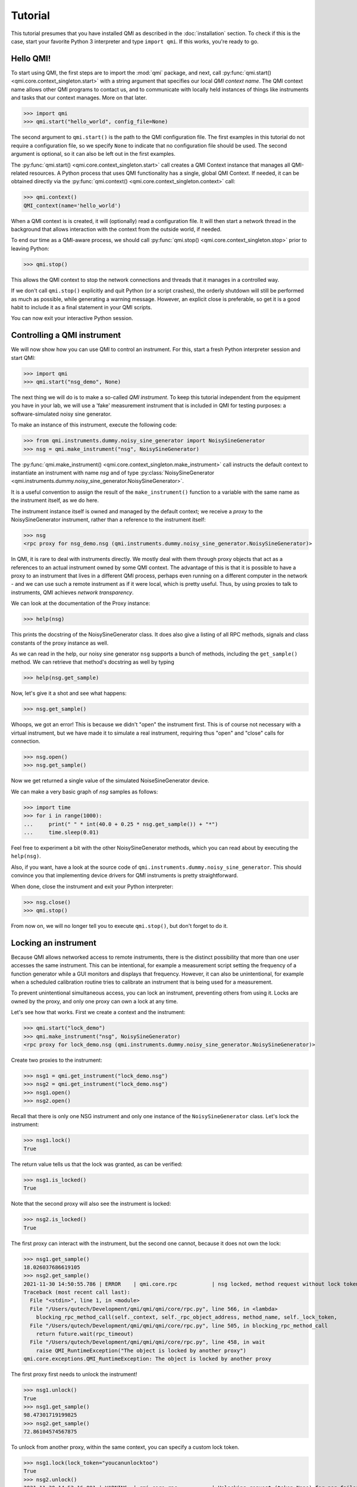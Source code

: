 ========
Tutorial
========

This tutorial presumes that you have installed QMI as described in the :doc:`installation` section.
To check if this is the case, start your favorite Python 3 interpreter and type ``import qmi``.
If this works, you're ready to go.

Hello QMI!
----------

To start using QMI, the first steps are to import the :mod:`qmi` package, and next, call :py:func:`qmi.start() <qmi.core.context_singleton.start>` with a string argument that specifies our local *QMI context name*.
The QMI context name allows other QMI programs to contact us, and to communicate with locally held instances of things like instruments and tasks that our context manages.
More on that later.

>>> import qmi
>>> qmi.start("hello_world", config_file=None)

The second argument to ``qmi.start()`` is the path to the QMI configuration file.
The first examples in this tutorial do not require a configuration file, so we specify ``None`` to indicate that no
configuration file should be used. The second argument is optional, so it can also be left out in the first examples.

The :py:func:`qmi.start() <qmi.core.context_singleton.start>` call creates a QMI Context instance that manages all
QMI-related resources. A Python process that uses QMI functionality has a single, global QMI Context.
If needed, it can be obtained directly via the :py:func:`qmi.context() <qmi.core.context_singleton.context>` call:

>>> qmi.context()
QMI_context(name='hello_world')

When a QMI context is is created, it will (optionally) read a configuration file.
It will then start a network thread in the background that allows interaction with the context from the outside world, if needed.

To end our time as a QMI-aware process, we should call :py:func:`qmi.stop() <qmi.core.context_singleton.stop>` prior to leaving Python:

>>> qmi.stop()

This allows the QMI context to stop the network connections and threads that it manages in a controlled way.

If we don't call ``qmi.stop()`` explicitly and quit Python (or a script crashes), the orderly shutdown will still be performed
as much as possible, while generating a warning message. However, an explicit close is preferable, so get it is a good habit to
include it as a final statement in your QMI scripts.

You can now exit your interactive Python session.

Controlling a QMI instrument
----------------------------

We will now show how you can use QMI to control an instrument.
For this, start a fresh Python interpreter session and start QMI:

>>> import qmi
>>> qmi.start("nsg_demo", None)

The next thing we will do is to make a so-called *QMI instrument*.
To keep this tutorial independent from the equipment you have in your lab, we will use a 'fake' measurement instrument that is included in QMI for testing purposes: a software-simulated noisy sine generator.

To make an instance of this instrument, execute the following code:

>>> from qmi.instruments.dummy.noisy_sine_generator import NoisySineGenerator
>>> nsg = qmi.make_instrument("nsg", NoisySineGenerator)

The :py:func:`qmi.make_instrument() <qmi.core.context_singleton.make_instrument>` call instructs the default context to instantiate an instrument with name *nsg* and of type :py:class:`NoisySineGenerator <qmi.instruments.dummy.noisy_sine_generator.NoisySineGenerator>`.

It is a useful convention to assign the result of the ``make_instrument()`` function to a variable with the same name as the instrument itself, as we do here.

The instrument instance itself is owned and managed by the default context; we receive a *proxy* to the NoisySineGenerator instrument, rather than a reference to the instrument itself:

>>> nsg
<rpc proxy for nsg_demo.nsg (qmi.instruments.dummy.noisy_sine_generator.NoisySineGenerator)>

In QMI, it is rare to deal with instruments directly. We mostly deal with them through proxy objects that act as a references to an actual instrument
owned by some QMI context. The advantage of this is that it is possible to have a proxy to an instrument that lives in a different QMI process,
perhaps even running on a different computer in the network - and we can use such a remote instrument as if it were local, which is pretty useful.
Thus, by using proxies to talk to instruments, QMI achieves *network transparency*.

We can look at the documentation of the Proxy instance:

>>> help(nsg)

This prints the docstring of the NoisySineGenerator class. It does also give a listing of all RPC methods, signals and class constants of the proxy instance as well.

As we can read in the help, our noisy sine generator ``nsg`` supports a bunch of methods, including the ``get_sample()`` method.
We can retrieve that method's docstring as well by typing

>>> help(nsg.get_sample)

Now, let's give it a shot and see what happens:

>>> nsg.get_sample()

Whoops, we got an error! This is because we didn't "open" the instrument first. This is of course not necessary with a virtual instrument, but we have made it to simulate a real instrument, requiring thus "open" and "close" calls for connection.

>>> nsg.open()
>>> nsg.get_sample()

Now we get returned a single value of the simulated NoiseSineGenerator device.

We can make a very basic graph of *nsg* samples as follows:

>>> import time
>>> for i in range(1000):
...     print(" " * int(40.0 + 0.25 * nsg.get_sample()) + "*")
...     time.sleep(0.01)

Feel free to experiment a bit with the other NoisySineGenerator methods, which you can read about by executing the ``help(nsg)``.

Also, if you want, have a look at the source code of ``qmi.instruments.dummy.noisy_sine_generator``.
This should convince you that implementing device drivers for QMI instruments is pretty straightforward.

When done, close the instrument and exit your Python interpreter:

>>> nsg.close()
>>> qmi.stop()

From now on, we will no longer tell you to execute ``qmi.stop()``, but don't forget to do it.

Locking an instrument
---------------------

Because QMI allows networked access to remote instruments, there is the distinct possibility that more than one user accesses the same instrument.
This can be intentional, for example a measurement script setting the frequency of a function generator while a GUI monitors and displays that frequency.
However, it can also be unintentional, for example when a scheduled calibration routine tries to calibrate an instrument that is being used for a measurement.

To prevent unintentional simultaneous access, you can lock an instrument, preventing others from using it.
Locks are owned by the proxy, and only one proxy can own a lock at any time.

Let's see how that works.
First we create a context and the instrument:

>>> qmi.start("lock_demo")
>>> qmi.make_instrument("nsg", NoisySineGenerator)
<rpc proxy for lock_demo.nsg (qmi.instruments.dummy.noisy_sine_generator.NoisySineGenerator)>

Create two proxies to the instrument:

>>> nsg1 = qmi.get_instrument("lock_demo.nsg")
>>> nsg2 = qmi.get_instrument("lock_demo.nsg")
>>> nsg1.open()
>>> nsg2.open()

Recall that there is only one NSG instrument and only one instance of the ``NoisySineGenerator`` class.
Let's lock the instrument:

>>> nsg1.lock()
True

The return value tells us that the lock was granted, as can be verified:

>>> nsg1.is_locked()
True

Note that the second proxy will also see the instrument is locked:

>>> nsg2.is_locked()
True

The first proxy can interact with the instrument, but the second one cannot, because it does not own the lock:

>>> nsg1.get_sample()
18.026037686619105
>>> nsg2.get_sample()
2021-11-30 14:50:55.786 | ERROR    | qmi.core.rpc           | nsg locked, method request without lock token is denied
Traceback (most recent call last):
  File "<stdin>", line 1, in <module>
  File "/Users/qutech/Development/qmi/qmi/qmi/core/rpc.py", line 566, in <lambda>
    blocking_rpc_method_call(self._context, self._rpc_object_address, method_name, self._lock_token,
  File "/Users/qutech/Development/qmi/qmi/qmi/core/rpc.py", line 505, in blocking_rpc_method_call
    return future.wait(rpc_timeout)
  File "/Users/qutech/Development/qmi/qmi/qmi/core/rpc.py", line 458, in wait
    raise QMI_RuntimeException("The object is locked by another proxy")
qmi.core.exceptions.QMI_RuntimeException: The object is locked by another proxy

The first proxy first needs to unlock the instrument!

>>> nsg1.unlock()
True
>>> nsg1.get_sample()
98.47301719199825
>>> nsg2.get_sample()
72.86104574567875

To unlock from another proxy, within the same context, you can specify a custom lock token.

>>> nsg1.lock(lock_token="youcanunlocktoo")
True
>>> nsg2.unlock()
2021-11-30 14:53:16.091 | WARNING  | qmi.core.rpc           | Unlocking request (token=None) for nsg failed! Locked with token=QMI_LockTokenDescriptor(context_id='lock_demo', token='$lock_2').
False
>>> nsg2.unlock(lock_token="youcanunlocktoo")
True

However, if you find yourself in a situation in which the locking proxy was lost (e.g. you closed your interactive session without unlocking), or the token is unknown, there is a force unlock method.

>>> nsg2.force_unlock()
2021-11-30 14:54:47.437 | WARNING  | qmi.core.rpc           | nsg forcefully unlocked!.
>>> nsg2.is_locked()
False

It is also possible to unlock from another instrument proxy by providing the context name as well. See the example below, how to get from another context the instrument proxy. In a new terminal window, start up Python and do the following:

>>> import qmi
>>> qmi.start("client")
>>> qmi.context().connect_to_peer("lock_demo")
>>> nsg3 = qmi.get_instrument("lock_demo.nsg")
>>> nsg3.unlock(context_name="lock_demo", lock_token="youcanunlocktoo")
True

Configuration
-------------

Many aspects of QMI are configurable via a *configuration file*.
The syntax of this file is very similar to `JSON <https://www.json.org/>`_,
but unlike JSON, the configuration file may contain comments starting with a ``#`` character.

By default, QMI attempts to read the configuration from a file named ``qmi.conf`` in
the home directory (or the user folder on Windows).
If you want to use a different file name or location, you can specify
the configuration file path either as the second argument of ``qmi.start()``
or in the environment variable ``QMI_CONFIG``.

Let's create a configuration file with the following contents::

  {
      # Log level for messages to the console.
      "logging": {
          "console_loglevel": "INFO"
      }
  }

This configuration file changes the log level for messages that appear on the screen.
By default, QMI prints only warnings and error messages.
Our new configuration also enables printing of informational messages.
For further details about logging options, see documentation on ``qmi.core.logging_init`` module.

Test the new configuration file in a new Python session:

>>> import qmi
>>> qmi.start("hello_world")

Notice that we do not pass a ``None`` as the second argument to ``qmi.start()``.
As a result, QMI will try to read the configuration file from its default location.
If your configuration file is not in the default location, you may have to specify its location
as the second argument to ``qmi.start()``.

If the configuration file is working correctly, QMI should print a bunch of log messages
after the call to ``qmi.start()``.

We will add more settings to the configuration file as we progress through this tutorial.

Accessing a remote instrument
-----------------------------

QMI makes it easy to access an instrument instance that exists in
another Python program. The programs may even run on different computers.

The Python program that contains the instrument instance must be accessible
via the network. This can be achieved by extending the QMI configuration file.
The new file will look as follows::

  {
      # Log level for messages to the console.
      "logging": {
          "console_loglevel": "INFO"
      },

      "contexts": {
          # Testing remote instrument access.
          "instr_server": {
              "host": "127.0.0.1",
              "tcp_server_port": 40001
          }
      }
  }

Note that JSON is very picky about the use of commas.
There **must** be a comma between multiple elements in the same group,
but there **may not** be a comma after the last element of a group.

Start the instrument server in a new Python session:

>>> import qmi
>>> from qmi.instruments.dummy.noisy_sine_generator import NoisySineGenerator
>>> qmi.start("instr_server")
>>> nsg = qmi.make_instrument("nsg", NoisySineGenerator)

Because the name of the context ``instr_server`` matches the name specified in the configuration file, QMI opens a TCP server port for this context.
Other Python programs can connect to this port to access the sine generator.

To try this, leave the instrument server session running and start
another Python session in a separate terminal window:

>>> import qmi
>>> qmi.start("hello_world")
>>> qmi.context().connect_to_peer("instr_server")
>>> nsg = qmi.get_instrument("instr_server.nsg")
>>> nsg.open()
>>> nsg.get_sample()

On Windows, the peer connection probably fails and you'll have to use

>>> qmi.context().connect_to_peer("instr_server", peer_address="127.0.0.1:40001")

This example demonstrates how the second Python program is able to access
the NoisySineGenerator instance that exists within the first Python program.
To do this, the QMI context of the second program connects to the
``instr_server`` context via TCP.
Behind the scenes, the two contexts exchange messages through this connection
to arrange for the method ``get_sample()`` to be called in the first program,
and the answer to be sent to the second program.

.. note::
    **issues in connecting a "remote" context**

    Sometimes the connecting to a peer context fails. One reason is that in the ``qmi.conf`` file the IP address
    or the port number is defined wrong. One way to check the available contexts to connect to is to use command
    ``qmi.show_network_contexts()`` to list available contexts, showing their name, IP-address:port anc connection
    status:

    >>> name         address         connected
    >>> ---------    --------------- ---------
    >>> instr_server 145.90.38.138:0 no
    >>> ---------    --------------- ---------

    If this doesn't match the IP:port configuration of your ``qmi.conf`` file, and you used "localhost" or "127.0.0.1" in your configuration,
    the reason is that the localhost address gets interpreted in the background as the IP address of the PC itself. But if you set something else and the
    IP addresses do no match, the connection probably fails.
    Also if the shown IP:port is not the one you defined in ``qmi.conf`` of ``instr_server``, the IP:Port you gave is not in the valid range of your system. In this case, ``qmi`` just sets other values in correct range.
    If only the port number does not match, it might be possible the the ``qmi.conf`` was actually not read and QMI has set default (localhost) values. In that case,
    define the config file location manually in ``qmi.start`` call.

    >>> qmi.start("instr_server", config_file="<path_to_qmi.conf>")

    **Linux**

    In case you did not specify the IP:port in the ``qmi.conf`` file, you then need to specify it like this:

    >>> qmi.context().connect_to_peer("instr_server", "145.90.38.138:0")

    The IP address can be also "localhost" or "127.0.0.1" if that is used in the ``qmi.conf``.

    **Windows**

    If the port number is `0`, and you are on a Windows machine, trying to connect this peer will give you an error:

    >>> OSError: [WinError 10049] The requested address is not valid in its context

    While on Linux this usually works, Windows does not allow this and you have to specify a non-zero port number for the context.
    On most systems, port numbers up to 1023 are mostly reserved so it is best to use a port number > 1023.


Using the 'autoconnect' option
------------------------------

You can also use the `autoconnect` option in ``get_instrument`` to skip the step ``connect_to_peer``:

>>> import qmi
>>> qmi.start("hello_world")
>>> nsg = qmi.get_instrument("instr_server.nsg", auto_connect=True, host_port="145.90.38.138:54704")
>>> nsg.open()
>>> nsg.get_sample()
>>> -86.43253254643

One handy way of avoiding possible mistakes in defining the IP:port in ``qmi.conf`` is to use following short script:

>>> contexts = qmi.context().discover_peer_contexts()
>>> for ctx in contexts:
>>>    if ctx[0] == "instr_server":
>>>         nsg = qmi.get_instrument("instr_server.nsg", auto_connect=True, host_port=ctx[1])
>>>         break
>>>
>>> nsg.get_sample()  # will raise an exception if "instr_server" was not found in ``contexts``
>>> 60.1239025839


A simple QMI measurement script
-------------------------------

Up to this point, this tutorial has demonstrated QMI in interactive Python sessions.
For more complicated work, it is often convenient to create a dedicated Python script.

To set up a simple measurement script, create a file ``measure_demo.py`` with the following content::

    #!/usr/bin/env python

    import qmi
    from qmi.utils.context_managers import start_stop
    from qmi.instruments.dummy.noisy_sine_generator import NoisySineGenerator

    def measure_data(nsg):
        samples = []
        for i in range(1000):
            s = nsg.get_sample()
            samples.append(s)
        print("number of samples:", len(samples))
        print("mean sample value:", sum(samples) / len(samples))

    def main():
        with start_stop(qmi, "measure_demo"):
            with qmi.make_instrument("nsg", NoisySineGenerator) as nsg:
                measure_data(nsg)

    if __name__ == "__main__":
        main()

Run the new script by typing the following command in a shell terminal::

    python measure_demo.py

Note that the script uses :py:class:`qmi.utils.context_managers.start_stop` to start and stop the QMI framework.
This is just a convenient way to make sure that ``qmi.start()`` and ``qmi.stop()`` will always be called.
Similarly, the `QMI_Instrument` objects are equipped with context managers that open and close the the instrument, calling ``nsg.open()`` and ``nsg.close()`` at the creation and destruction of the instance.

.. note::
    Some users prefer to invoke scripts from an interactive Python session,
    using tricks based on ``execfile`` or ``reload`` commands.
    We do not recommend this.
    Running multiple scripts (or versions) in the same Python session
    causes the scripts to affect each other in ways that are difficult to predict,
    and produces errors that are hard to track down.
    To avoid this, simply run each script in a separate Python process from the shell command line.

Making a QMI task
-----------------

In some cases, it may be necessary to perform measurements while
simultaneously running a continuous background task.
A good example could be a control loop, which measures a signal and
a corresponding adjustment of a parameter at a regular interval.

A *QMI Task* is a procedure which runs independently and continuously
in the background inside a Python program.
The same program can perform different activities in its main control
flow while the task continues run in a separate background thread.

Creating a custom task involves creating a Python class which derives
from :py:class:`qmi.core.task.QMI_Task`.
To ensure that the task works correctly and remains accessible by
remote Python programs, it should be defined in a *Python module*
instead of the top-level script file.

To demonstrate a custom task, create a new Python module inside
the module path for your project. If you don't have a module path
yet, just create a file ``demo_task.py`` in the current directory::

    import qmi
    from qmi.core.task import QMI_Task

    class DemoTask(QMI_Task):

        def run(self):
            print("starting the background task")
            nsg = qmi.get_instrument("task_demo.nsg")
            while True:
                sample = nsg.get_sample()
                amplitude = nsg.get_amplitude()
                if abs(sample) > 10:
                    amplitude *= 0.9
                else:
                    amplitude *= 1.1
                nsg.set_amplitude(amplitude)
                self.sleep(0.1)

Note that we define a custom class ``DemoTask`` with one special method named ``run()``.
This method contains the code that makes up the background task.
In this simple example, the task simply loops 10 times per second, reading a sample
from the sine generator and adjusting its amplitude.
The task uses the function :py:func:`qmi.core.task.QMI_Task.sleep` to sleep instead
of ``time.sleep()``. The advantage of ``QMI_Task.sleep()`` is that it stops waiting
immediately when it is necessary to stop the task.

Finally, create a top-level script ``task_demo.py`` which starts
the task and continues to perform other activities::

    #!/usr/bin/env python

    import time
    import qmi
    from qmi.utils.context_managers import start_stop
    from qmi.instruments.dummy.noisy_sine_generator import NoisySineGenerator
    from demo_task import DemoTask

    def main():
        with start_stop(qmi, "task_demo"):
            with qmi.make_instrument("nsg", NoisySineGenerator) as nsg:
                task = qmi.make_task("task", DemoTask)
                task.start()
                print("the task has been started")
                time.sleep(1)
                for i in range(5):
                    print("amplitude =", nsg.get_amplitude())
                    time.sleep(1)
                task.stop()
                task.join()
                print("the task has been stopped")

    if __name__ == "__main__":
        main()

Note that the main script creates an instance of the ``NoisySineGenerator``
just like in previous demos.
This instance of the sine generator will also be used by the background task.
Next, the script uses :py:func:`qmi.make_task() <qmi.core.context_singleton.make_task>`
to create an instance of ``DemoTask``.
After creating the task, it needs to be started by calling the method
:py:func:`task.start() <qmi.core.task.QMI_TaskRunner.start>`.
From that point on, the task runs in the background while the main script
keeps its hands free to do other things.
In this example, it just reads the amplitude of the sine generator
a couple of times.
Eventually, the main script calls the methods :py:func:`task.stop() <qmi.core.task.QMI_TaskRunner.stop>`
to tell the task to stop, followed by :py:func:`task.join() <qmi.core.task.QMI_TaskRunner.join>`
to wait until the task is fully stopped.

Run the script from the shell command line::

    python task_demo.py

The script prints a warning when the task stops.
This happens because stopping the task raises
:py:class:`QMI_TaskStopException <qmi.core.exceptions.QMI_TaskStopException>`
in response to the call ``task.stop()``.
The warning looks rather impressive since it also dumps a stack trace,
but it is quite harmless.

Using the QMI_LoopTask to make a task
-------------------------------------

In the above example we could instead of "regular" task, create a **QMI_LoopTask** instance::

    from qmi.core.task import QMI_LoopTask
    ...

    class DemoLoopTask(QMI_LoopTask):
        def loop_prepare(self):
            # get the instrument
            self.nsg = qmi.get_instrument("task_demo.nsg")

        def loop_iteration(self):
            # Define the period actions
            sample = self.nsg.get_sample()
            amplitude = self.nsg.get_amplitude()
            if abs(sample) > 10:
                amplitude *= 0.9
            else:
                amplitude *= 1.1
            self.nsg.set_amplitude(amplitude)

The **QMI_LoopTask subclass** ``__init__()`` takes additional parameters `loop_period` and `policy`. These additional parameters
can be passed to `context.make_task()`. In the ``task_demo.py`` edit the ``make_task`` call to be::

    from qmi.core.task import QMI_LoopTaskMissedLoopPolicy
    from demo_task import DemoLoopTask
    ...
                task = qmi.make_task("task", DemoLoopTask, loop_period=1E-6, policy=QMI_LoopTaskMissedLoopPolicy.SKIP)
                task.start()
                print("the task has been started")
                time.sleep(1E-5)
                for i in range(5):
                    print("amplitude =", nsg.get_amplitude())
                    time.sleep(1E-5)
                task.stop()
                task.join()
                print("the task has been stopped")

Now, the task runs at loop period of 1 us, and if executing the ``loop_iteration`` function takes longer than the ``loop_period``,
it just skips to the next scheduled period, instead of trying to do the following period a.s.a.p. (``IMMEDIATE`` policy, which is default).
This is probably useful in cases where we can get data at specific moments of time ONLY, but due to the high frequency of the loop period we cannot
always do this. The third option is ``TERMINATE`` which stops the loop if a period gets overdue.

Tasks and RPC methods
---------------------

Tasks cannot have RPC methods in them by design choice. But, nevertheless in some special cases the user might like to monitor and control
a value or values at some unknown moment while the task is running. For example, we would like to retrieve and control the ``amplitude`` value
of our ``DemoTask``. To do this, first we need to make an attribute for the object by introducing it in ``__init__``::

   def __init__(self, task_runner, name, amplitude_factor=1.0):
        super().__init__(task_runner, name)
        self.amplitude_factor = amplitude_factor
        ...
        # and we can modify in the while-loop 'amplitude' with 'self.amplitude_factor'
        ...
                nsg.set_amplitude(amplitude * self.amplitude_factor)

Now, the amplitude value is accessible on the thread, but we still need to customize the task runner to control it.
Try making the following class::

    class CustomTaskRunner(QMI_TaskRunner):
        @rpc_method
        def set_amplitude_factor(self, amplitude: float):
            if hasattr(self._thread.task, "amplitude_factor"):
                self._thread.task.amplitude_factor = amplitude

            else:
                raise qmi.core.exceptions.QMI_TaskRunException("No such attribute in task: 'amplitude_factor'")

And give it as the ``task_runner`` input when making the task, it is possible to change the value from outside the task.
We now also switch to use the internal context manager for tasks::

    ...
                with qmi.make_task("task", DemoTask, task_runner=CustomTaskRunner) as task:
                    print("the task has been started")
                    time.sleep(1)
                    task.set_amplitude_factor(1.0)
                    for i in range(5):
                        print("amplitude =", nsg.get_amplitude())
                        time.sleep(1)
                        # modify amplitude with factor

                   print("the task has been stopped")

With factor 1.0 we get our expected output:

>>> amplitude = 47.35139310000002
>>> amplitude = 24.663698713618015
>>> amplitude = 14.27385047108156
>>> amplitude = 12.340263428871816
>>> amplitude = 15.93705494741007

But by changing the factor to e.g. 0.9 we drift quickly to lower values:

>>> amplitude = 47.351393100000024
>>> amplitude = 27.404109681797806
>>> amplitude = 9.178708335524494
>>> amplitude = 8.384908374123494
>>> amplitude = 6.204404318848784

Or setting it to 1.1 we bounce back to large values:

>>> amplitude = 47.35139310000001
>>> amplitude = 30.14452064997758
>>> amplitude = 41.13632448440297
>>> amplitude = 56.13614532919599
>>> amplitude = 62.677189624461896

Let's build up the task and control in another way, making use of another custom task runner. In this example, we build the control
of the task in the script instead of inside the task. We now rewrite the script ``task_demo.py`` to be::

    #!/usr/bin/env python

    import time
    import qmi
    from qmi.utils.context_managers import start_stop
    from qmi.instruments.dummy.noisy_sine_generator import NoisySineGenerator
    from demo_task import DemoTask

    class CustomRpcControlTaskRunner(QMI_TaskRunner):
        @rpc_method
        def set_amplitude(self, amplitude: float):
            settings = self.get_settings()
            settings.amplitude = amplitude
            self.set_settings(settings)

    def main_2():
        with start_stop(qmi, "task_demo"):
            with qmi.make_instrument("nsg", NoisySineGenerator) as nsg:
                with qmi.make_task("task", DemoRpcControlTask, task_runner=CustomRpcControlTaskRunner) as task:
                    print("the task has been started")
                    for i in range(5):
                        sample = nsg.get_sample()
                        amplitude = nsg.get_amplitude()
                        print("sample =", sample, "amplitude =", amplitude)
                        if abs(sample) > 10:
                            task.set_amplitude(amplitude * 0.9)
                        else:
                            task.set_amplitude(amplitude * 1.1)
                        time.sleep(1)

                print("the task has been stopped")


    if __name__ == "__main__":
        main_2()

You can see now that the control of the amplitude is now done in this script instead of the task. For that we use the ``get_settings`` and ``set_settings``
methods of the **QMI_TaskRunner** class. We rewrite the file ``demo_task.py`` to make use of the ``self.settings`` attribute and ``update_settings`` method of **QMI_Task** class::

    from dataclasses import dataclass
    import qmi
    from qmi.core.task import QMI_Task
    from qmi.core.task import QMI_LoopTask


    @dataclass
    class DemoLoopTaskSettings:
        sample: float
        amplitude: float


    class DemoRpcControlTask(QMI_Task):

        def __init__(self, task_runner, name):
            super().__init__(task_runner, name)
            self.settings = DemoLoopTaskSettings(amplitude=100.0, sample=None)

        def run(self):
            print("starting the background task")
            nsg = qmi.get_instrument("task_demo.nsg")
            while not self.stop_requested():
                self.update_settings()
                nsg.set_amplitude(self.settings.amplitude)
                self.sleep(1.0)

Here, the initialization of the ``self.settings`` is done in the ``__init__`` of the task. The ``amplitude`` requires now
a valid value for start, ``sample`` can be initialized as ``None`` as it is calculated from ``amplitude`` in the instrument.
The task now checks the latest settings and uses the ``amplitude`` value of the settings to set new amplitude in the instrument.
The manipulation of the ``amplitude`` goes through the ``self.settings``, where the settings is manipulated by the custom task runner
class' ``CustomRpcControlTaskRunner.set_amplitude`` RPC method.

An example output is:

>>> sample = 8.592947545820666 amplitude = 100.0
>>> sample = 24.585371581587616 amplitude = 110.00000000000001
>>> sample = 28.763647335054355 amplitude = 99.00000000000001
>>> sample = 33.873943823248275 amplitude = 89.10000000000001
>>> sample = 39.12230323820781 amplitude = 80.19000000000001

Managing background processes
-----------------------------

A complex system often requires that several tasks are performed continuously.
It may be convenient to split these tasks up into separate Python programs.
This is not required; QMI makes it possible and easy to run multiple *tasks*
in a single Python program with the method demonstrated in the previous section.
However, running the tasks in separate programs can add flexibility and
also makes it possible to run some of the programs on separate computers.

After splitting up your project into many separate Python programs,
how do you start them all up in the morning and keep track of which
programs are running? That is where ``qmi_proc`` comes to the rescue.

``qmi_proc`` is a command-line tool to start and stop QMI processes
(by process, we simply mean a running program).
It can even manage programs on different computers via SSH.

``qmi_proc`` demo
=================

To demonstrate the use of ``qmi_proc``, let's create a QMI program
that keeps running, doing some thing, until explicitly told to stop.
A real background program would likely create instruments or tasks,
but our example program will just print messages.
For the program to be manageable by ``qmi_proc``, it must be implemented
as a Python module inside the module path of the project.
If you don't have a module path yet, just create a file ``proc_demo.py``
in the current directory::

    import time
    import qmi
    from qmi.utils.context_managers import start_stop

    def main():
        with start_stop(qmi, "proc_demo"):
            print("just started the background process")
            while not qmi.context().shutdown_requested():
                print("process is still running")
                time.sleep(1)
            print("process now stopping")

    if __name__ == "__main__":
        main()

Let's test that this program works when started manually
from the shell command-line::

    python -m proc_demo

Note the ``-m`` flag which tells the Python interpreter to load
this program as a module.
The program should start and keep printing messages.
Press ``Ctrl-C`` to stop it when you are ready to move on.

The next step is to change the QMI configuration file to set up
this program as a background process.
In the configuration data below, set the value of ``program_module``
to the fully qualified module path of the Python module that implements
the program (this is the same as the name following the ``-m`` flag above)::

  {
      # Log level for messages to the console.
      "logging": {
          "console_loglevel": "INFO"
      },

      "contexts": {
          # Testing remote instrument access.
          "instr_server": {
              "host": "127.0.0.1",
              "tcp_server_port": 40001
          },

          # Testing process management.
          "proc_demo": {
              "host": "127.0.0.1",
              "tcp_server_port": 40002,
              "enabled": true,
              "program_module": "proc_demo"
          }
      }
  }

Now we can manage the example program through ``qmi_proc``.
If your ``$PATH`` variable is set up correctly for QMI, you can
run the tool simply by typing ``qmi_proc`` at the shell command-line::

  qmi_proc status

Alternatively, you can run ``qmi_proc`` as a Python module::

  python -m qmi.tools.proc status

You should see a list of configured processes.
In this case the list contains just one process called ``proc_demo``
and should be reported as ``OFFLINE``.
Now let's start the background process by running::

  qmi_proc start proc_demo

This should set the process status to ``STARTED``.
The program will remain running in the background, with its output messages
redirected to a file ``proc_demo_<date>_<time>.out`` in the home directory.
Run ``qmi_proc status`` again to check that the program is still running.
After a while, run ``qmi_proc stop proc_demo`` to stop the background process.

Further options
===============

The ``qmi_proc`` provides also other options to facilitate starting and stopping processes. Beyond "start" and "stop" there are:
  - The "restart" option that simply calls first "stop" and then "start".
  - Together with "start", "stop" or "restart" you can also add arguments:

    * "--all" to (re)start/stop all configured contexts in the QMI configuration file.
    * "--locals" to (re)start/stop all configured LOCAL contexts.
    * "--config <path_to_config_file>" to specify the configuration file to be used.

Note that the "--all" and "--locals" options will work only for context in the configuration file that have
  - ``"enabled": true`` and
  - ``"program_module": "your.program.module"`` defined.

Also, you cannot start or stop processes that are not configured in the configuration file.
It is also possible to run the ``qmi_proc`` interactively in a "server" mode. Start it with::

  qmi_proc server <--config path/to/your.conf>

Then in the interactive mode type e.g.::

  START proc_demo

and then after it should be stopped::

  STOP proc_demo

At the moment no further commands are enabled and any other command exits the server.
This functionality might get deprecated in the future.

USBTMC devices
==============

Connecting with USBTMC devices on Windows can be tricky. Make sure you have libusb1 and pyvisa installed.
https://pypi.org/project/libusb1/ and https://pypi.org/project/PyVISA/ (and perhaps pyvisa-py).

Then you'll need to have the backend set-up correctly, in case the ``libusb-1.0.dll`` is not found in your path.
An example script to set-up and test the backend is
```python
import usb.core
from usb.backend import libusb1

backend = libusb1.get_backend(
    find_library=lambda x: "<path_to_your_env>\\Lib\\site-packages\\usb1\\libusb-1.0.dll")

dev = list(usb.core.find(find_all=True))
```

If you can now find devices, the backend is set correctly. There are of course other ways to set-up your backend
as well, but as said, it can be tricky...

